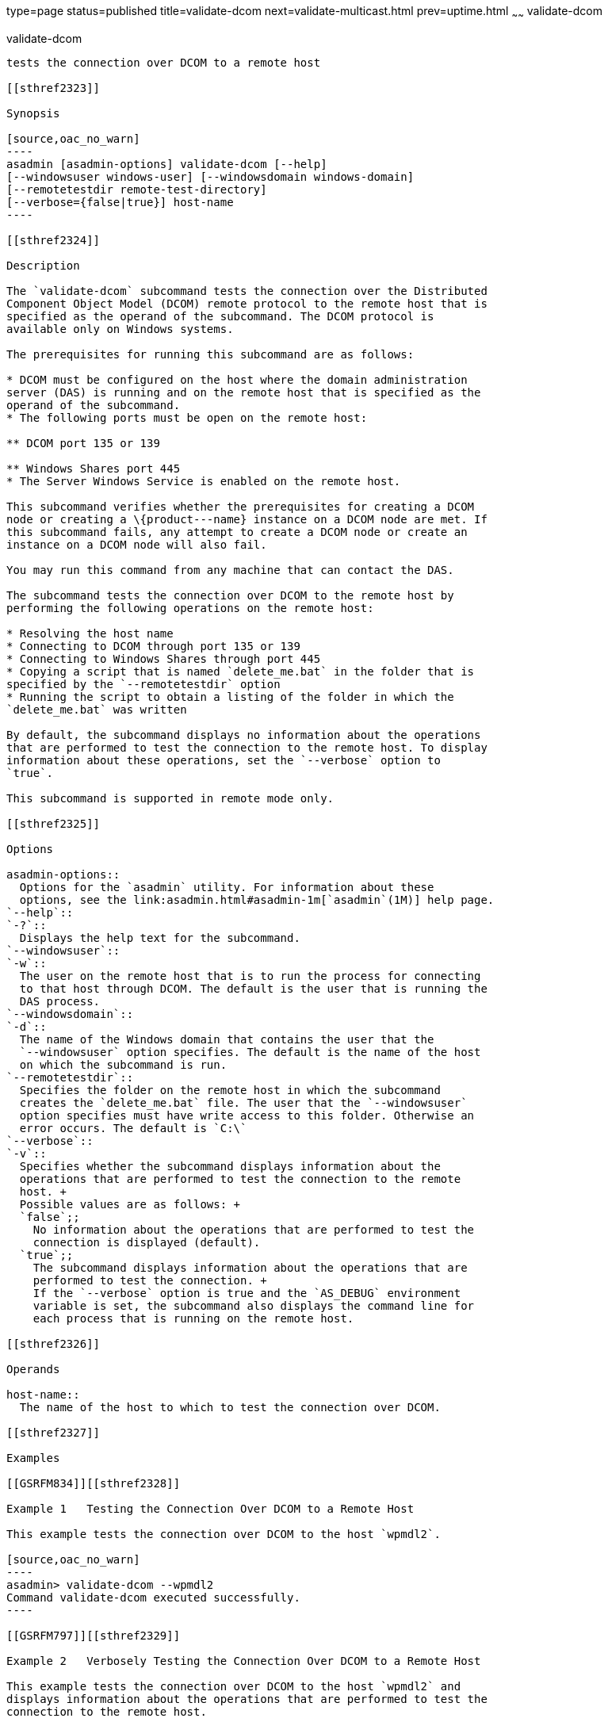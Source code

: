 type=page
status=published
title=validate-dcom
next=validate-multicast.html
prev=uptime.html
~~~~~~
validate-dcom
=============

[[validate-dcom-1]][[GSRFM796]][[validate-dcom]]

validate-dcom
-------------

tests the connection over DCOM to a remote host

[[sthref2323]]

Synopsis

[source,oac_no_warn]
----
asadmin [asadmin-options] validate-dcom [--help]
[--windowsuser windows-user] [--windowsdomain windows-domain]
[--remotetestdir remote-test-directory]
[--verbose={false|true}] host-name
----

[[sthref2324]]

Description

The `validate-dcom` subcommand tests the connection over the Distributed
Component Object Model (DCOM) remote protocol to the remote host that is
specified as the operand of the subcommand. The DCOM protocol is
available only on Windows systems.

The prerequisites for running this subcommand are as follows:

* DCOM must be configured on the host where the domain administration
server (DAS) is running and on the remote host that is specified as the
operand of the subcommand.
* The following ports must be open on the remote host:

** DCOM port 135 or 139

** Windows Shares port 445
* The Server Windows Service is enabled on the remote host.

This subcommand verifies whether the prerequisites for creating a DCOM
node or creating a \{product---name} instance on a DCOM node are met. If
this subcommand fails, any attempt to create a DCOM node or create an
instance on a DCOM node will also fail.

You may run this command from any machine that can contact the DAS.

The subcommand tests the connection over DCOM to the remote host by
performing the following operations on the remote host:

* Resolving the host name
* Connecting to DCOM through port 135 or 139
* Connecting to Windows Shares through port 445
* Copying a script that is named `delete_me.bat` in the folder that is
specified by the `--remotetestdir` option
* Running the script to obtain a listing of the folder in which the
`delete_me.bat` was written

By default, the subcommand displays no information about the operations
that are performed to test the connection to the remote host. To display
information about these operations, set the `--verbose` option to
`true`.

This subcommand is supported in remote mode only.

[[sthref2325]]

Options

asadmin-options::
  Options for the `asadmin` utility. For information about these
  options, see the link:asadmin.html#asadmin-1m[`asadmin`(1M)] help page.
`--help`::
`-?`::
  Displays the help text for the subcommand.
`--windowsuser`::
`-w`::
  The user on the remote host that is to run the process for connecting
  to that host through DCOM. The default is the user that is running the
  DAS process.
`--windowsdomain`::
`-d`::
  The name of the Windows domain that contains the user that the
  `--windowsuser` option specifies. The default is the name of the host
  on which the subcommand is run.
`--remotetestdir`::
  Specifies the folder on the remote host in which the subcommand
  creates the `delete_me.bat` file. The user that the `--windowsuser`
  option specifies must have write access to this folder. Otherwise an
  error occurs. The default is `C:\`
`--verbose`::
`-v`::
  Specifies whether the subcommand displays information about the
  operations that are performed to test the connection to the remote
  host. +
  Possible values are as follows: +
  `false`;;
    No information about the operations that are performed to test the
    connection is displayed (default).
  `true`;;
    The subcommand displays information about the operations that are
    performed to test the connection. +
    If the `--verbose` option is true and the `AS_DEBUG` environment
    variable is set, the subcommand also displays the command line for
    each process that is running on the remote host.

[[sthref2326]]

Operands

host-name::
  The name of the host to which to test the connection over DCOM.

[[sthref2327]]

Examples

[[GSRFM834]][[sthref2328]]

Example 1   Testing the Connection Over DCOM to a Remote Host

This example tests the connection over DCOM to the host `wpmdl2`.

[source,oac_no_warn]
----
asadmin> validate-dcom --wpmdl2
Command validate-dcom executed successfully. 
----

[[GSRFM797]][[sthref2329]]

Example 2   Verbosely Testing the Connection Over DCOM to a Remote Host

This example tests the connection over DCOM to the host `wpmdl2` and
displays information about the operations that are performed to test the
connection to the remote host.

[source,oac_no_warn]
----
asadmin> validate-dcom --verbose wpmdl2

Successfully resolved host name to: wpmdl2/192.168.122.106
Successfully connected to DCOM Port at port 135 on host wpmdl2.
Successfully connected to NetBIOS Session Service at port 139 on host wpmdl2.
Successfully connected to Windows Shares at port 445 on host wpmdl2.
Successfully accessed C: on wpmdl2 using DCOM.
Successfully wrote delete_me.bat to C: on wpmdl2 using DCOM.
Successfully accessed WMI (Windows Management Interface) on wpmdl2. There are 40
processes running on wpmdl2.
Successfully ran the test script on wpmdl2 using DCOM.
The script simply ran the DIR command. Here are the first few lines from the 
output of the dir command on the remote machine:
 
C:\Windows\system32>dir C:\
 Volume in drive C has no label.
 Volume Serial Number is XXXX-XXX
 
 Directory of C:\
 
12/05/2011  10:21 AM                63 .asadminpass
02/15/2011  01:08 PM    <DIR>          aroot
12/05/2011  04:43 PM                 8 delete_me.bat
03/03/2011  10:36 AM    <DIR>          export 
 
Command validate-dcom executed successfully. 
----

[[sthref2330]]

Exit Status

0::
  command executed successfully
1::
  error in executing the command

[[sthref2331]]

See Also

link:asadmin.html#asadmin-1m[`asadmin`(1M)]

link:create-node-dcom.html#create-node-dcom-1[`create-node-dcom`(1)],
link:delete-node-dcom.html#delete-node-dcom-1[`delete-node-dcom`(1)],
link:list-nodes.html#list-nodes-1[`list-nodes`(1)],
link:ping-node-dcom.html#ping-node-dcom-1[`ping-node-dcom`(1)],
link:update-node-ssh.html#update-node-dcom-1[`update-node-dcom`(1)]


